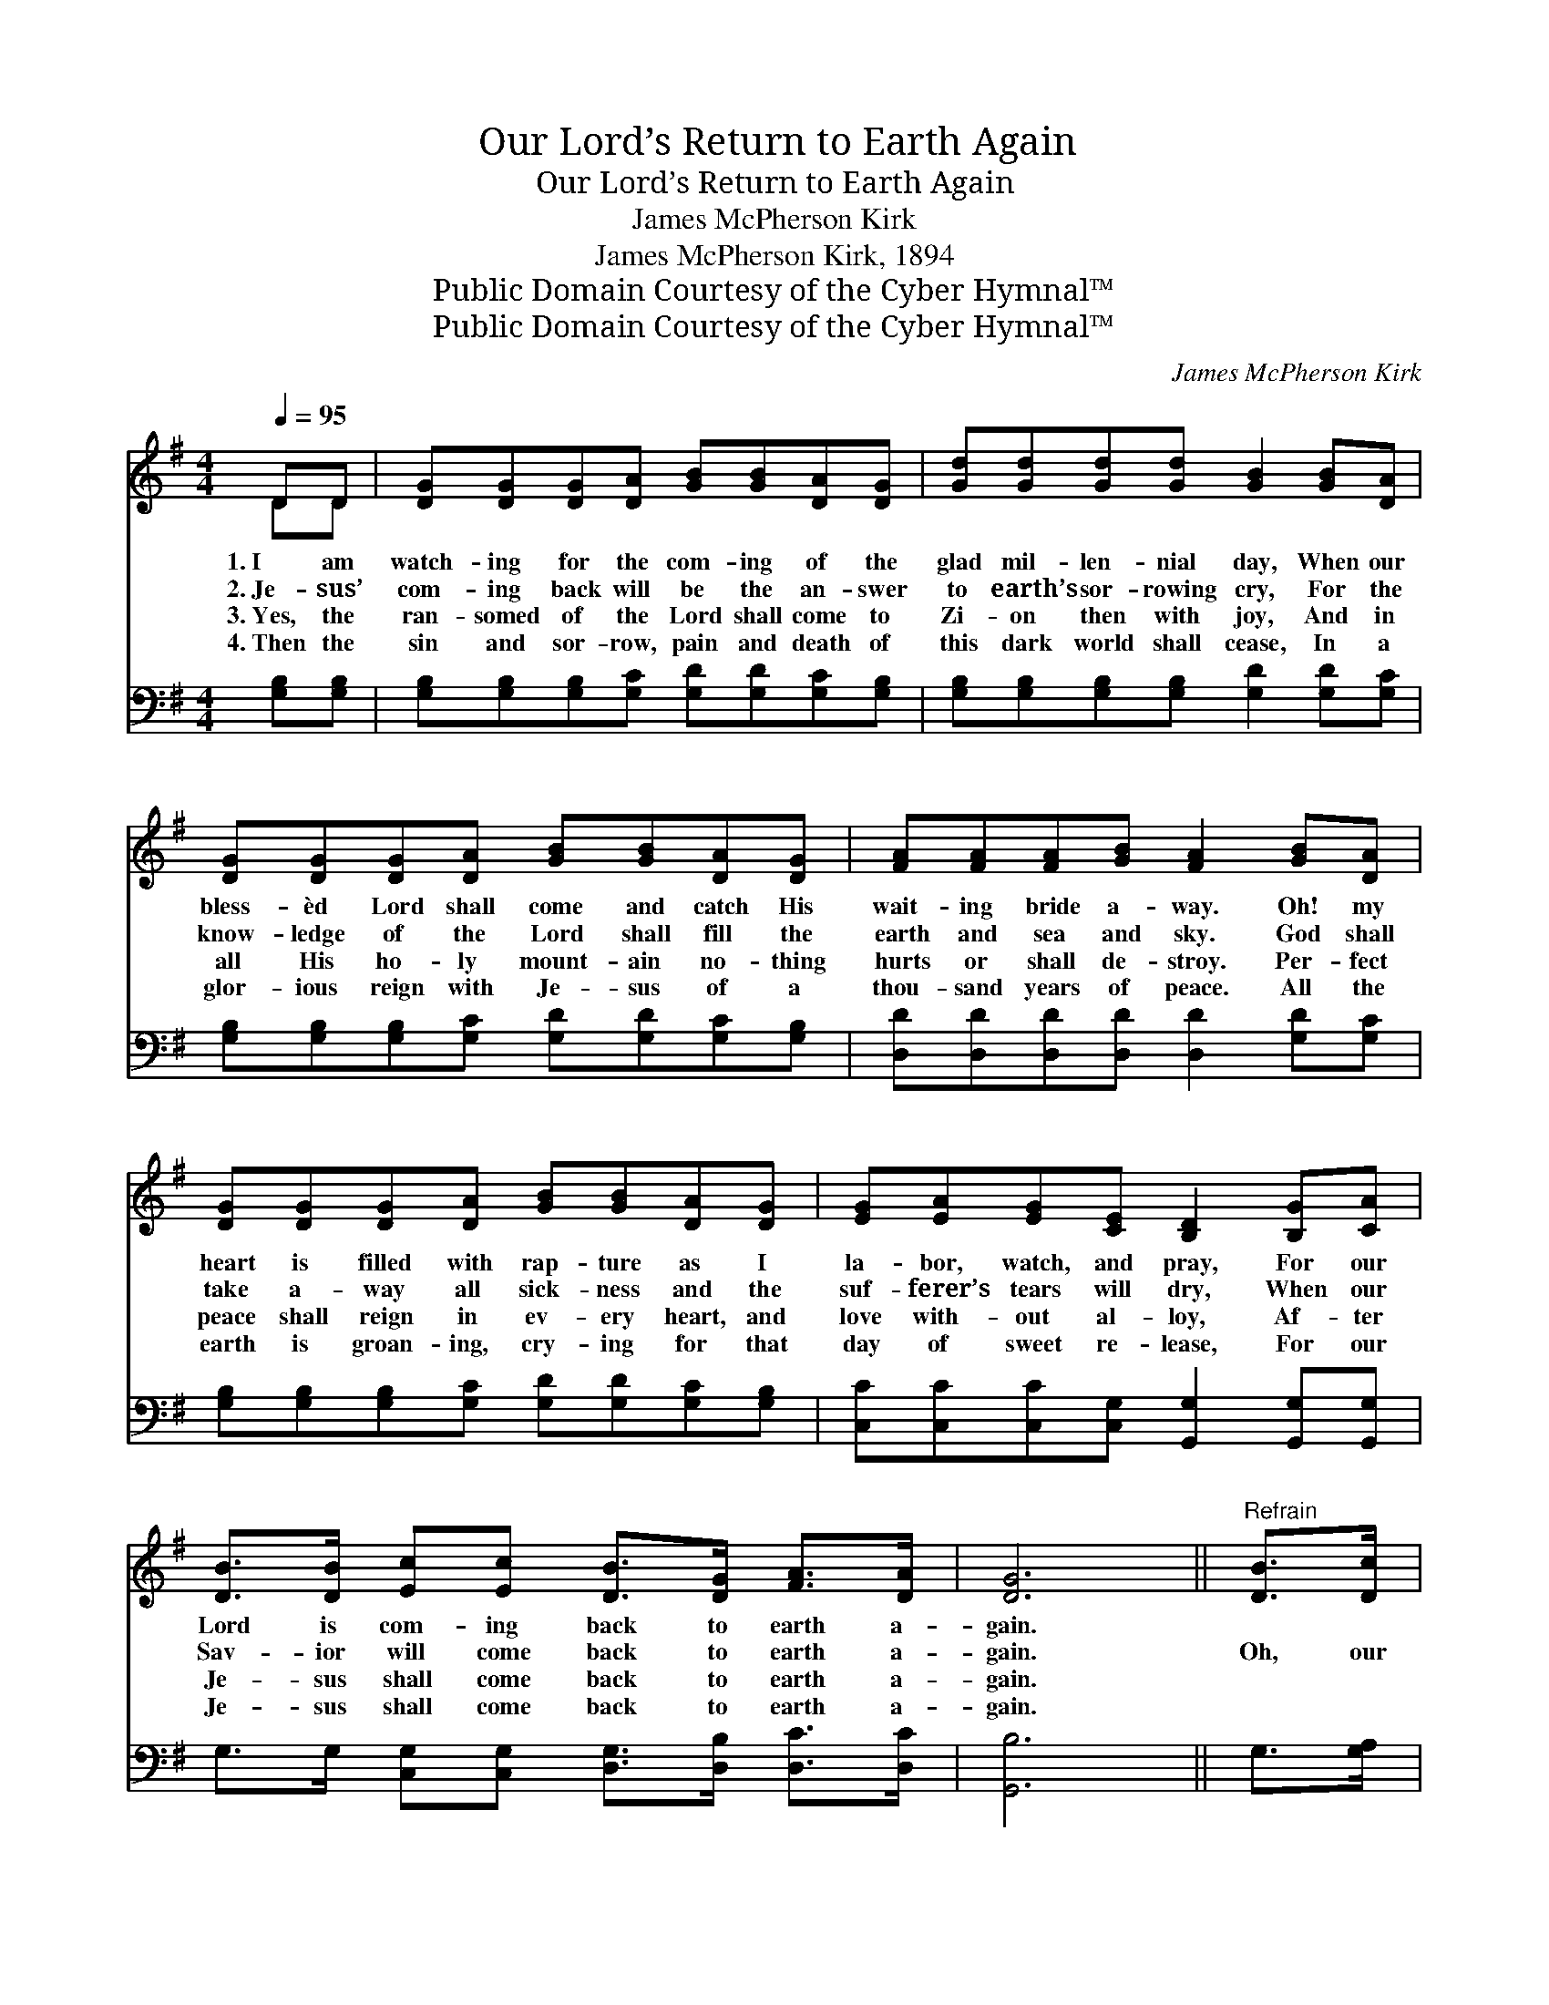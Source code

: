 X:1
T:Our Lord’s Return to Earth Again
T:Our Lord’s Return to Earth Again
T:James McPherson Kirk
T:James McPherson Kirk, 1894
T:Public Domain Courtesy of the Cyber Hymnal™
T:Public Domain Courtesy of the Cyber Hymnal™
C:James McPherson Kirk
Z:Public Domain
Z:Courtesy of the Cyber Hymnal™
%%score ( 1 2 ) 3
L:1/8
Q:1/4=95
M:4/4
K:G
V:1 treble 
V:2 treble 
V:3 bass 
V:1
 DD | [DG][DG][DG][DA] [GB][GB][DA][DG] | [Gd][Gd][Gd][Gd] [GB]2 [GB][DA] | %3
w: 1.~I am|watch- ing for the com- ing of the|glad mil- len- nial day, When our|
w: 2.~Je- sus’|com- ing back will be the an- swer|to earth’s sor- rowing cry, For the|
w: 3.~Yes, the|ran- somed of the Lord shall come to|Zi- on then with joy, And in|
w: 4.~Then the|sin and sor- row, pain and death of|this dark world shall cease, In a|
 [DG][DG][DG][DA] [GB][GB][DA][DG] | [FA][FA][FA][GB] [FA]2 [GB][DA] | %5
w: bless- èd Lord shall come and catch His|wait- ing bride a- way. Oh! my|
w: know- ledge of the Lord shall fill the|earth and sea and sky. God shall|
w: all His ho- ly mount- ain no- thing|hurts or shall de- stroy. Per- fect|
w: glor- ious reign with Je- sus of a|thou- sand years of peace. All the|
 [DG][DG][DG][DA] [GB][GB][DA][DG] | [EG][EA][EG][CE] [B,D]2 [B,G][CA] | %7
w: heart is filled with rap- ture as I|la- bor, watch, and pray, For our|
w: take a- way all sick- ness and the|suf- ferer’s tears will dry, When our|
w: peace shall reign in ev- ery heart, and|love with- out al- loy, Af- ter|
w: earth is groan- ing, cry- ing for that|day of sweet re- lease, For our|
 [DB]>[DB] [Ec][Ec] [DB]>[DG] [FA]>[DA] | [DG]6 ||"^Refrain" [DB]>[Dc] | %10
w: Lord is com- ing back to earth a-|gain.||
w: Sav- ior will come back to earth a-|gain.|Oh, our|
w: Je- sus shall come back to earth a-|gain.||
w: Je- sus shall come back to earth a-|gain.||
 [Gd]>[Gd] [Gd]>[Gd] [Gd]>[Gd] [GB]>[DA] | G6 [DG]>[DA] | [GB]>[GB] [GB]>[GB] [Gd]>[Gd] [GB]>[DG] | %13
w: |||
w: Lord is com- ing back to earth a-|gain. Yes, our|Lord is com- ing back to earth a-|
w: |||
w: |||
 A6 DD | [DG][DG][DG][DA] [GB][GB][DA][DG] | [EG][DA][EG][CE] [B,D]2 [B,G][CA] | %16
w: |||
w: gain. Sa- tan|will be bound a thou- sand years; we’ll|have no tempt- er then, Af- ter|
w: |||
w: |||
 [DB]>[DB] [Ec][Ec] [DB]>[DG] [FA]>[DA] | [DG]6 |] %18
w: ||
w: Je- sus shall come back to earth a-|gain.|
w: ||
w: ||
V:2
 DD | x8 | x8 | x8 | x8 | x8 | x8 | x8 | x6 || x2 | x8 | (D>DE>E D2) x2 | x8 | (F>FE>E F2) x2 | %14
 x8 | x8 | x8 | x6 |] %18
V:3
 [G,B,][G,B,] | [G,B,][G,B,][G,B,][G,C] [G,D][G,D][G,C][G,B,] | %2
w: ~ ~|~ ~ ~ ~ ~ ~ ~ ~|
 [G,B,][G,B,][G,B,][G,B,] [G,D]2 [G,D][G,C] | [G,B,][G,B,][G,B,][G,C] [G,D][G,D][G,C][G,B,] | %4
w: ~ ~ ~ ~ ~ ~ ~|~ ~ ~ ~ ~ ~ ~ ~|
 [D,D][D,D][D,D][D,D] [D,D]2 [G,D][G,C] | [G,B,][G,B,][G,B,][G,C] [G,D][G,D][G,C][G,B,] | %6
w: ~ ~ ~ ~ ~ ~ ~|~ ~ ~ ~ ~ ~ ~ ~|
 [C,C][C,C][C,C][C,G,] [G,,G,]2 [G,,G,][G,,G,] | G,>G, [C,G,][C,G,] [D,G,]>[D,B,] [D,C]>[D,C] | %8
w: ~ ~ ~ ~ ~ ~ ~|~ ~ ~ ~ ~ ~ ~ ~|
 [G,,B,]6 || G,>[G,A,] | [G,B,]>[G,B,] [G,B,]>[G,B,] [G,B,]>[G,B,] [G,D]>[G,C] | %11
w: ~|~ ~|~ ~ ~ ~ ~ is com- ing|
 [G,B,]>[G,B,][C,C]>[C,C] [G,B,]2 [G,B,]>[G,C] | %12
w: back to earth a- gain ~ ~|
 [G,D]>[G,D] [G,D]>[G,D] [G,B,]>[G,B,] [G,D]>[G,B,] | %13
w: ~ ~ ~ ~ ~ is com- ing|
 [D,D]>[D,D][A,,^C]>[A,,C] [D,D]2 [F,=C][F,C] | [G,B,][G,B,][G,B,][G,C] [G,D][G,D][G,C][G,B,] | %15
w: back to earth a- gain * *||
 [C,C][C,C][C,C][C,G,] [G,,G,]2 [G,,G,][G,,G,] | G,>G, [C,G,][C,G,] [D,G,]>[D,B,] [D,C]>[D,C] | %17
w: ||
 [G,,B,]6 |] %18
w: |

